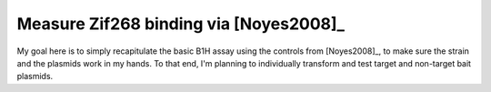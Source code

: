 ***************************************
Measure Zif268 binding via [Noyes2008]_
***************************************

My goal here is to simply recapitulate the basic B1H assay using the controls 
from [Noyes2008]_, to make sure the strain and the plasmids work in my hands.  
To that end, I'm planning to individually transform and test target and 
non-target bait plasmids.

.. todo::

   - Make NM plates ([3-AT]: 0, 1, 2, 4 mM)
   - Make chemically competent cells
   - Transform, grow on LB + Kan + Amp
   - Pick colony, grow to ~OD 1
   - Wash
   - Plate dilutions


   

